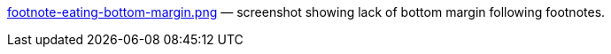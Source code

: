 link:footnote-eating-bottom-margin.png[] — screenshot showing
lack of bottom margin following footnotes.

